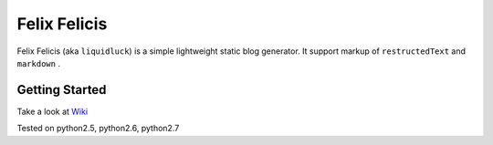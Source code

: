 Felix Felicis
==============

Felix Felicis (aka ``liquidluck``) is a simple lightweight static blog generator. It support markup of ``restructedText`` and ``markdown`` .

Getting Started
----------------
Take a look at `Wiki <https://github.com/lepture/liquidluck/wiki>`_

Tested on python2.5, python2.6, python2.7
